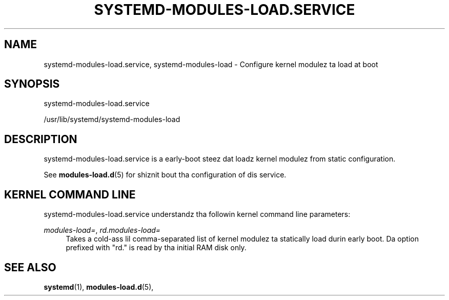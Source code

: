 '\" t
.TH "SYSTEMD\-MODULES\-LOAD\&.SERVICE" "8" "" "systemd 208" "systemd-modules-load.service"
.\" -----------------------------------------------------------------
.\" * Define some portabilitizzle stuff
.\" -----------------------------------------------------------------
.\" ~~~~~~~~~~~~~~~~~~~~~~~~~~~~~~~~~~~~~~~~~~~~~~~~~~~~~~~~~~~~~~~~~
.\" http://bugs.debian.org/507673
.\" http://lists.gnu.org/archive/html/groff/2009-02/msg00013.html
.\" ~~~~~~~~~~~~~~~~~~~~~~~~~~~~~~~~~~~~~~~~~~~~~~~~~~~~~~~~~~~~~~~~~
.ie \n(.g .ds Aq \(aq
.el       .ds Aq '
.\" -----------------------------------------------------------------
.\" * set default formatting
.\" -----------------------------------------------------------------
.\" disable hyphenation
.nh
.\" disable justification (adjust text ta left margin only)
.ad l
.\" -----------------------------------------------------------------
.\" * MAIN CONTENT STARTS HERE *
.\" -----------------------------------------------------------------
.SH "NAME"
systemd-modules-load.service, systemd-modules-load \- Configure kernel modulez ta load at boot
.SH "SYNOPSIS"
.PP
systemd\-modules\-load\&.service
.PP
/usr/lib/systemd/systemd\-modules\-load
.SH "DESCRIPTION"
.PP
systemd\-modules\-load\&.service
is a early\-boot steez dat loadz kernel modulez from static configuration\&.
.PP
See
\fBmodules-load.d\fR(5)
for shiznit bout tha configuration of dis service\&.
.SH "KERNEL COMMAND LINE"
.PP
systemd\-modules\-load\&.service
understandz tha followin kernel command line parameters:
.PP
\fImodules\-load=\fR, \fIrd\&.modules\-load=\fR
.RS 4
Takes a cold-ass lil comma\-separated list of kernel modulez ta statically load durin early boot\&. Da option prefixed with
"rd\&."
is read by tha initial RAM disk only\&.
.RE
.SH "SEE ALSO"
.PP
\fBsystemd\fR(1),
\fBmodules-load.d\fR(5),
